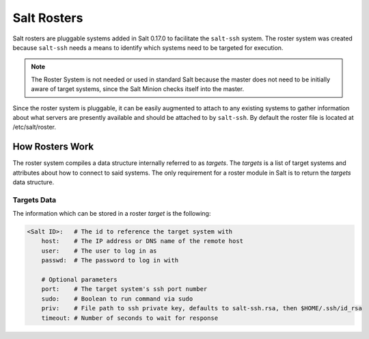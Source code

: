 ============
Salt Rosters
============

Salt rosters are pluggable systems added in Salt 0.17.0 to facilitate the
``salt-ssh`` system.
The roster system was created because ``salt-ssh`` needs a means to
identify which systems need to be targeted for execution.

.. seealso:: :ref:`all-salt.roster`

.. note::
    The Roster System is not needed or used in standard Salt because the
    master does not need to be initially aware of target systems, since the
    Salt Minion checks itself into the master.

Since the roster system is pluggable, it can be easily augmented to attach to
any existing systems to gather information about what servers are presently
available and should be attached to by ``salt-ssh``. By default the roster
file is located at /etc/salt/roster.

How Rosters Work
================

The roster system compiles a data structure internally referred to as
`targets`. The `targets` is a list of target systems and attributes about how
to connect to said systems. The only requirement for a roster module in Salt
is to return the `targets` data structure.

Targets Data
------------

The information which can be stored in a roster `target` is the following:

.. code-block:: yaml

    <Salt ID>:   # The id to reference the target system with
        host:    # The IP address or DNS name of the remote host
        user:    # The user to log in as
        passwd:  # The password to log in with

        # Optional parameters
        port:    # The target system's ssh port number
        sudo:    # Boolean to run command via sudo
        priv:    # File path to ssh private key, defaults to salt-ssh.rsa, then $HOME/.ssh/id_rsa
        timeout: # Number of seconds to wait for response
